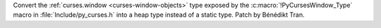 Convert the :ref:`curses.window <curses-window-objects>` type exposed by the
:c:macro:`!PyCursesWindow_Type` macro in :file:`Include/py_curses.h` into a
heap type instead of a static type. Patch by Bénédikt Tran.
